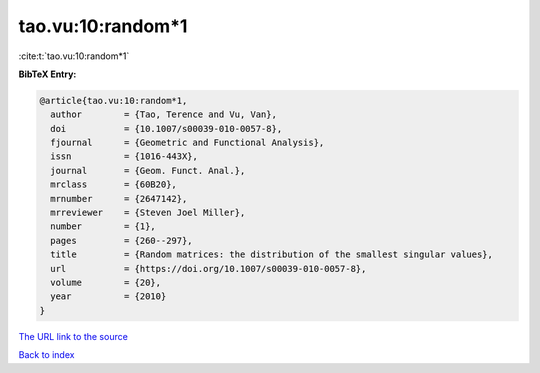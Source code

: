 tao.vu:10:random*1
==================

:cite:t:`tao.vu:10:random*1`

**BibTeX Entry:**

.. code-block:: bibtex

   @article{tao.vu:10:random*1,
     author        = {Tao, Terence and Vu, Van},
     doi           = {10.1007/s00039-010-0057-8},
     fjournal      = {Geometric and Functional Analysis},
     issn          = {1016-443X},
     journal       = {Geom. Funct. Anal.},
     mrclass       = {60B20},
     mrnumber      = {2647142},
     mrreviewer    = {Steven Joel Miller},
     number        = {1},
     pages         = {260--297},
     title         = {Random matrices: the distribution of the smallest singular values},
     url           = {https://doi.org/10.1007/s00039-010-0057-8},
     volume        = {20},
     year          = {2010}
   }

`The URL link to the source <https://doi.org/10.1007/s00039-010-0057-8>`__


`Back to index <../By-Cite-Keys.html>`__
